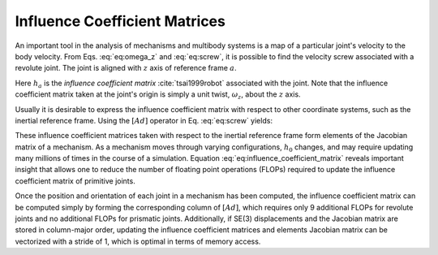 .. _influence_coefficient_matrices:
.. title:: Influence Coefficient Matrices


Influence Coefficient Matrices
===============================

An important tool in the analysis of mechanisms and multibody systems is a map of a particular joint's velocity to the body velocity. From Eqs. :eq:`eq:omega_z` and :eq:`eq:screw`, it is possible to find the velocity screw associated with a revolute joint. The joint is aligned with :math:`z` axis of reference frame :math:`a`.

.. math::
    :label: eq:unit_velocity

    \underline{\mathbf{v}}_a=
    \begin{Bmatrix}
    0\\0\\ 0\\ 0\\ 0\\\dot{q}
    \end{Bmatrix}=
    \begin{Bmatrix}
    0\\0\\ 0 \\0 \\0 \\1
    \end{Bmatrix}\dot{q}=\underline{\mathbf{h}}_a\dot{q}


Here :math:`\underline{h}_a` is the *influence coefficient matrix* :cite:`tsai1999robot` associated with the joint. Note that the influence coefficient matrix taken at the joint's origin is simply a unit twist, :math:`\omega_z`, about the :math:`z` axis.

Usually it is desirable to express the influence coefficient matrix with respect to other coordinate systems, such as the inertial reference frame. Using the :math:`[Ad]` operator in Eq. :eq:`eq:screw` yields:

.. math::
    :label: eq:influence_coefficient_matrix

    \underline{\mathbf{v}}_0=
    \underline{\mathbf{h}}_0\dot{q}=
    [Ad]_{0a} \underline{\mathbf{h}}_a\dot{q}=
    \begin{bmatrix}
    R_{0a} &\tilde{r}_{0a}R_{0a}\\
    0 & R_{0a}
    \end{bmatrix}
    \begin{Bmatrix}
    0\\0\\ 0 \\0 \\0 \\1
    \end{Bmatrix}\dot{q}


These influence coefficient matrices taken with respect to the inertial reference frame form elements of the Jacobian matrix of a mechanism. As a mechanism moves through varying configurations, :math:`\underline{h}_0` changes, and may require updating many millions of times in the course of a simulation. Equation :eq:`eq:influence_coefficient_matrix` reveals important insight that allows one to reduce the number of floating point operations (FLOPs) required to update the influence coefficient matrix of primitive joints.

.. math::
    :label: eq:screw_basis

    \underline{\mathbf{h}}_0=
    \begin{Bmatrix}
    r_yR_{33}-r_zR_{23}\\
    r_zR_{13}-r_xR_{33}\\
    r_xR_{23}-r_yR_{13}\\
    R_{13}\\
    R_{23}\\
    R_{33}\\
    \end{Bmatrix}=
    \begin{bmatrix}
    R_{11} & R_{12} & R_{13} & r_yR_{31}-r_zR_{21} & r_yR_{32}-r_zR_{22} & r_yR_{33}-r_zR_{23}\\
    R_{21} & R_{22} & R_{11} & r_zR_{11}-r_xR_{31} & r_zR_{12}-r_xR_{32} & r_zR_{13}-r_xR_{33}\\
    R_{31} & R_{32} & R_{33} & r_xR_{21}-r_yR_{11} & r_xR_{22}-r_yR_{12} & r_xR_{23}-r_yR_{13}\\
    0 & 0 & 0 & R_{11} & R_{12} & R_{13}\\
    0 & 0 & 0 & R_{21} & R_{22} & R_{23}\\
    0 & 0 & 0 & R_{31} & R_{32} & R_{33}\\
    \end{bmatrix}
    \begin{Bmatrix}
    0\\0\\ 0 \\0 \\0 \\1
    \end{Bmatrix}


Once the position and orientation of each joint in a mechanism has been computed, the influence coefficient matrix can be computed simply by forming the corresponding column of :math:`[Ad]`, which requires only 9 additional FLOPs for revolute joints and no additional FLOPs for prismatic joints. Additionally, if SE(3) displacements and the Jacobian matrix are stored in column-major order, updating the influence coefficient matrices and elements Jacobian matrix can be vectorized with a stride of 1, which is optimal in terms of memory access.
